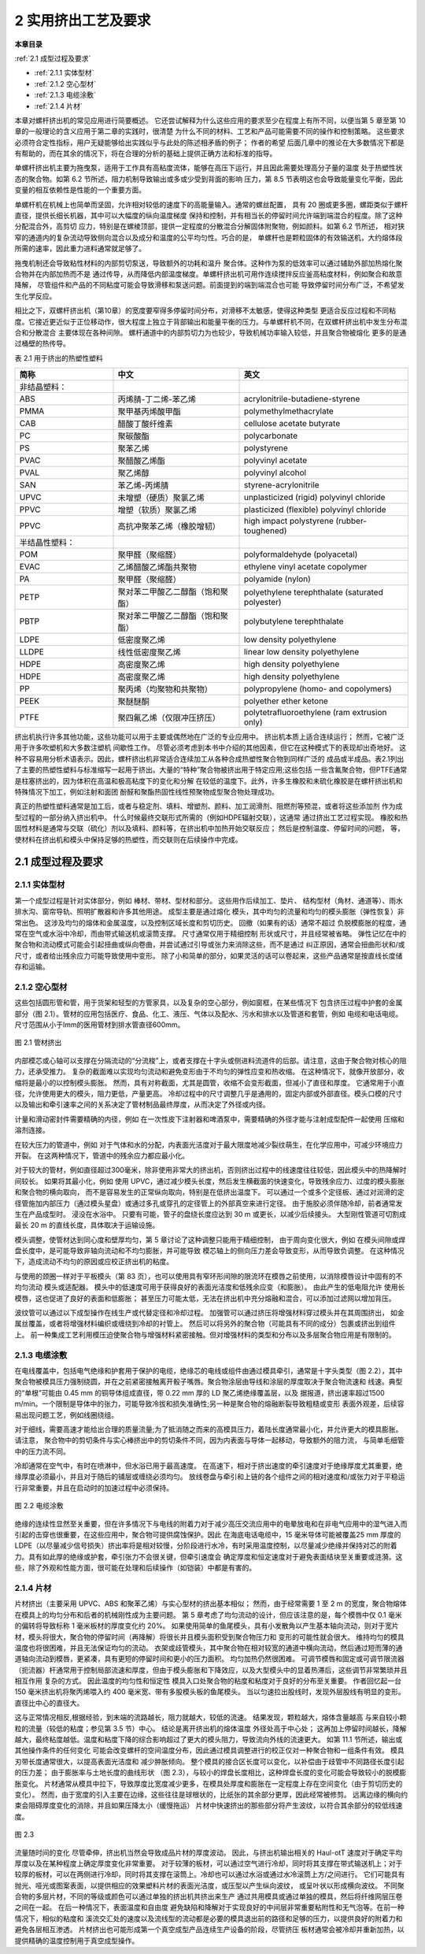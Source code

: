 =====================
2 实用挤出工艺及要求
=====================

**本章目录**

:ref:`2.1 成型过程及要求`

- :ref:`2.1.1 实体型材`
- :ref:`2.1.2 空心型材`
- :ref:`2.1.3 电缆涂敷`
- :ref:`2.1.4 片材`

本章对螺杆挤出机的常见应用进行简要概述。 它还尝试解释为什么这些应用的要求至少在程度上有所不同，以便当第 5 章至第 10 章的一般理论的含义应用于第二章的实践时，很清楚
为什么不同的材料、工艺和产品可能需要不同的操作和控制策略。 这些要求必须符合定性指标，用户无疑能够给出实践似乎与此处的陈述相矛盾的例子； 作者的希望
后面几章中的推论在大多数情况下都是有帮助的，而在其余的情况下，将在合理的分析的基础上提供正确方法和标准的指导。

单螺杆挤出机主要为拖曳泵，适用于工作具有高粘度流体，能够在高压下运行，并且因此需要处理高分子量的温度
处于热塑性状态的聚合物。如第 6.2 节所述，阻力机制导致输出或多或少受到背面的影响
压力，第 8.5 节表明这也会导致能量变化平衡，因此变量的相互依赖性是性能的一个重要方面。

单螺杆机在机械上也简单而坚固，允许相对较低的速度下的高能量输入。通常的螺丝配置，
具有 20 圈或更多圈，螺距类似于螺杆直径，提供长细长机器，其中可以大幅度的纵向温度梯度
保持和控制，并有相当长的停留时间允许端到端混合的程度。除了这种分配混合外，高剪切
应力，特别是在螺棱顶部，提供一定程度的分散混合分解固体附聚物，例如颜料。如第 6.2 节所述，
相对狭窄的通道内的复杂流动导致侧向混合以及成分和温度的公平均匀性。巧合的是，
单螺杆也是颗粒固体的有效输送机，大约熔体段所需的速率，因此重力进料通常就足够了。

拖曳机制还会导致粘性材料的内部剪切泵送，导致额外的功耗和温升
聚合体。这种作为泵的低效率可以通过辅助外部加热熔化聚合物并在内部加热而不是
通过传导，从而降低内部温度梯度。单螺杆挤出机可用作连续搅拌反应釜高粘度材料，例如聚合和故意降解，
尽管组件和产品的不同粘度可能会导致滑移和泵送问题。前面提到的端到端混合也可能
导致停留时间分布广泛，不希望发生化学反应。

相比之下，双螺杆挤出机（第10章）的宽度要窄得多停留时间分布，对滑移不太敏感，使得这种类型
更适合反应过程和不同粘度。它接近更近似于正位移动作，很大程度上独立于背部输出和能量平衡的压力。与单螺杆机不同，在双螺杆挤出机中发生分布混合和分散混合
主要体现在各种间隙。 螺杆通道中的内部剪切力为也较少，导致机械功率输入较低，并且聚合物被熔化
更多的是通过桶壁的热传导。


表 2.1 用于挤出的热塑性塑料 


.. list-table::
   :header-rows: 1
   :widths: 35 45 60
   
   * - 简称
     - 中文
     - 英文

   * - 非结晶塑料：
     - 
     - 
   
   * - ABS
     - 丙烯腈-丁二烯-苯乙烯
     - acrylonitrile-butadiene-styrene

   * - PMMA
     - 聚甲基丙烯酸甲酯
     - polymethylmethacrylate

   * - CAB
     - 醋酸丁酸纤维素
     - cellulose acetate butyrate

   * - PC
     - 聚碳酸酯
     - polycarbonate

   * - PS
     - 聚苯乙烯
     - polystyrene

   * - PVAC
     - 聚醋酸乙烯酯
     - polyvinyl acetate

   * - PVAL 
     - 聚乙烯醇
     - polyvinyl alcohol

 
   * - SAN
     - 苯乙烯-丙烯腈
     - styrene-acrylonitrile 

   * - UPVC
     - 未增塑（硬质）聚氯乙烯
     - unplasticized (rigid) polyvinyl chloride 


   * - PPVC
     - 增塑（软质）聚氯乙烯
     - plasticized (flexible) polyvinyl chloride 

   * - PPVC
     - 高抗冲聚苯乙烯（橡胶增韧）
     - high impact polystyrene (rubber-toughened) 


   * - 半结晶性塑料：
     - 
     - 

   * - POM 
     - 聚甲醛（聚缩醛）
     - polyformaldehyde (polyacetal)  

   * - EVAC
     - 乙烯醋酸乙烯酯共聚物
     - ethylene vinyl acetate copolymer  

   * - PA
     - 聚甲醛（聚缩醛）
     - polyamide (nylon)  

   * - PETP
     - 聚对苯二甲酸乙二醇酯（饱和聚酯）
     - polyethylene terephthalate (saturated polyester) 
 
   * - PBTP 
     - 聚对苯二甲酸乙二醇酯（饱和聚酯）
     - polybutylene terephthalate 

   * - LDPE
     - 低密度聚乙烯
     - low density polyethylene

   * - LLDPE
     - 线性低密度聚乙烯
     - linear low density polyethylene 

   * - HDPE
     - 高密度聚乙烯
     - high density polyethylene

   * - HDPE
     - 高密度聚乙烯
     - high density polyethylene 

   * - PP
     - 聚丙烯（均聚物和共聚物）
     - polypropylene (homo- and copolymers) 
     
   * - PEEK 
     - 聚醚醚酮
     - polyether ether ketone 

   * - PTFE
     - 聚四氟乙烯（仅限冲压挤压）
     - polytetrafluoroethylene (ram extrusion only)


挤出机执行许多其他功能，这些功能可以用于主要或偶然地在广泛的专业应用中。 挤出机本质上适合连续运行； 然而，它被广泛用于许多吹塑机和大多数注塑机
间歇性工作。 尽管必须考虑到本书中介绍的其他因素，但它在这种模式下的表现却出奇地好。 
这种不容易用分析术语表示。因此，螺杆挤出机非常适合连续加工从各种合成热塑性聚合物到同样广泛的
成品或半成品。表2.1列出了主要的热塑性塑料与标准缩写一起用于挤出。大量的“特种”聚合物被挤出用于特定应用;这些包括
一些含氟聚合物，但PTFE通常是柱塞挤出的，因为体积在高温和极高粘度下的变化和分解
在较低的温度下。此外，许多生橡胶和未硫化橡胶是在螺杆挤出机和特殊情况下加工，例如注射和面团
酚醛和聚酯热固性线性预聚物成型聚合物处理成功。

真正的热塑性塑料通常是加工后，或者与稳定剂、填料、增塑剂、颜料、加工润滑剂、阻燃剂等预混，或者将这些添加剂
作为成型过程的一部分纳入挤出机中。 什么时候最终交联形式所需的（例如HDPE辐射交联），这通常
通过挤出工艺过程实现。 橡胶和热固性材料是通常与交联（硫化）剂以及填料、颜料等，在挤出机中加热开始交联反应； 然后是控制温度、停留时间的问题，
等，使材料在挤出机和模头中保持足够的热塑性，而交联则在后续操作中完成。

.. _2.1 成型过程及要求:

2.1 成型过程及要求 
``````````````````````

.. _2.1.1 实体型材:

2.1.1 实体型材
~~~~~~~~~~~~~~~~

第一个成型过程是针对实体部分，例如 棒材、带材、型材和部分。 这些用作后续加工、垫片、
结构型材（角材、通道等）、雨水排水沟、窗帘导轨、照明扩散器和许多其他用途。 成型主要是通过熔化
模头，其中均匀的流量和均匀的模头膨胀（弹性恢复）非常出色。 这涉及均匀的熔体和金属温度，以及控制区域长度和剪切历史。 回撤（如果有的话）通常不超过
负脱模膨胀的程度，通常在空气或水浴中冷却，而由带式输送机或滚筒支撑。 尺寸通常仅用于精细控制
形状或尺寸，并且经常被省略。 弹性记忆在中的聚合物和流动模式可能会引起扭曲或纵向卷曲，并尝试通过引导或张力来消除这些，而不是通过
纠正原因，通常会扭曲形状和/或尺寸，或者给出残余应力可能导致使用中变形。 除了小和简单的部分，如果灵活的话可以卷起来，这些产品通常是按直线长度储存和运输。

.. _2.1.2 空心型材:

2.1.2  空心型材
~~~~~~~~~~~~~~~~~~~~~~~~~~~~~~~~

这些包括圆形管和管，用于货架和轻型的方管家具，以及复杂的空心部分，例如窗框，在某些情况下
包含挤压过程中护套的金属部分（图 2.1）。管材的应用包括医疗、食品、化工、液压、气体以及配水、污水和排水以及管道和套管，例如
电缆和电话电缆。尺寸范围从小于lmm的医用管材到排水管直径600mm。

.. figure:: /images/tube.png
    :width: 100%
    :align: center
   
    图 2.1 管材挤出

内部模芯或心轴可以支撑在分隔流动的“分流梭”上，或者支撑在十字头或侧进料流道件的后部。请注意，这由于聚合物对核心的阻力，还承受推力。 
复杂的截面难以实现均匀流动和避免变形由于不均匀的弹性应变和热收缩。 在这种情况下，就像开放部分，收缩将是最小的以控制模头膨胀。 然而，具有对称截面，尤其是圆管，收缩不会变形截面，但减小了直径和厚度。
它通常用于小直径，允许使用更大的模头，阻力更低，产量更高。 冷却过程中的尺寸调整几乎是通用的，固定内部或外部直径。模头口模的尺寸以及输出和牵引速率之间的关系决定了管材制品最终厚度，从而决定了外径或内径。 

计量和滑动密封件需要精确的内径，例如 在一次性皮下注射器和啤酒泵中，需要精确的外径才能与注射成型配件一起使用
压缩和溶剂连接。 

在较大压力的管道中，例如 对于气体和水的分配，内表面光洁度对于最大限度地减少裂纹萌生，在化学应用中，可减少环境应力开裂。 
在这两种情况下，管道中的残余应力都应最小化。

对于较大的管材，例如直径超过300毫米，除非使用非常大的挤出机，否则挤出过程中的线速度往往较低，因此模头中的热降解时间较长。 
如果将其最小化，例如 使用 UPVC，通过减少模头长度，然后发生横截面的快速变化，导致残余应力、过度的模头膨胀和聚合物的横向取向，
而不是容易发生的正常纵向取向，特别是在低挤出温度下。 可以通过一个或多个定径板、通过对润滑的定径管施加内部压力（通过模头星盘）或通过多孔或穿孔的定径管上的外部真空来进行定径。 由于施胶必须伴随冷却，前者通常发生在产品成型时。
浸没在水浴中。 只要有可能，管子的盘绕长度应达到 30 m 或更长，以减少后续接头。 大型刚性管道可切割成最长 20 m 的直线长度，具体取决于运输设施。

模头调整，使管材达到同心度和壁厚均匀，第 5 章讨论了这种调整只能用于精细控制，
由于周向变化很大，例如 在模头间隙或焊盘长度中，是可能导致非轴向流动和不均匀膨胀，并可能导致
模芯轴上的侧向压力差会导致变形，从而导致负调整。 在这种情况下，造成流动不均匀的原因或应校正挤出机的粘度。 

与使用的颈圈一样对于平板模头（第 83 页），也可以使用具有窄环形间隙的限流环在模唇之前使用，以消除模唇设计中固有的不均匀流动
模头或适配器。 模头中的低速度可用于获得良好的表面光洁度和低残余应变（和膨胀）。 由此产生的低电阻允许
使用长模唇，这也促进了良好的表面和低膨胀； 甚至压力可能太低，无法在挤出机中充分熔融和混合，可以添加过滤网以增加背压。

波纹管可以通过以下成型操作在线生产或代替定径和冷却过程。 加强管可以通过挤压将增强材料穿过模头并在其周围挤出，
如金属丝覆盖，或者将增强材料编织或缠绕到冷却的衬管上。 然后可以将另外的聚合物（可能具有不同的成分）包裹或挤出到组件上。 
前一种集成工艺利用模压迫使聚合物与增强材料紧密接触。但对增强材料的类型和分布以及多层聚合物应用是有限制的。

.. _2.1.3 电缆涂敷:

2.1.3 电缆涂敷
~~~~~~~~~~~~~~~~~

在电线覆盖中，包括电气绝缘和护套用于保护的电缆，绝缘芯的电线或组件由通过模具牵引，通常是十字头类型（图 2.2），其中
聚合物被模具压力强制绕圆，并在之前紧密接触离开骰子嘴唇。聚合物涂层由导线和涂层的厚度取决于聚合物流速和
线速。典型的“单根”可能由 0.45 mm 的铜导体组成直径，带 0.22 mm 厚的 LD 聚乙烯绝缘覆盖层，以及
据报道，挤出速率超过1500 m/min。一个限制是导体中的张力，可能导致冷拔和损失准确性;另一种是聚合物的熔融断裂导致粗糙或变形
表面外观差，后续容易出现问题工艺，例如线圈绕组。

对于细线，需要高速才能给出合理的质量流量;为了抵消随之而来的高模具压力，着陆长度通常最小化，并允许更大的模具膨胀。请注意，
聚合物中的剪切条件与实心棒挤出中的剪切条件不同，因为内表面与导体一起移动，导致额外的阻力流，
与简单毛细管中的压力流不同。

冷却通常在空气中，有时在喷淋中，但水浴已用于最高速度。
在高速下，相对于挤出速度的牵引速度对于绝缘厚度尤其重要，绝缘厚度必须最小，并且对于随后的铺层或缠绕必须均匀。
放线卷盘与牵引和上链的各个组件之间的相对速度和/或张力对于平稳运行非常重要，并且在启动时的加速过程中必须保持。

.. figure:: /images/wire_covering.png
    :width: 100%
    :align: center
   
    图 2.2 电缆涂敷


绝缘的连续性显然至关重要，但在许多情况下与电线的附着力对于减少高压交流应用中的电晕放电和在非电气应用中的湿气进入而引起的击穿也很重要，在这些应用中，聚合物可提供腐蚀保护。因此
在海底电话电缆中，15 毫米导体可能被覆盖25 mm 厚度的 LDPE（以尽量减少信号损失）挤出率将是相对较慢，分阶段进行水冷，有时采用温度控制，以尽量减少绝缘并保持对芯的附着力。具有如此厚的绝缘或护套，牵引张力不会很关键，但牵引速度会
确定厚度和恒定速度对于避免表面结块至关重要或涟漪。这些，除了外观和性能方面，很可能在处理和后续操作（如铠装）中都是有害的。

.. _2.1.4 片材:

2.1.4 片材
~~~~~~~~~~~~

片材挤出（主要采用 UPVC、ABS 和聚苯乙烯）与实心型材的挤出基本相似； 然而，由于经常需要 1 至 2 m 的宽度，聚合物熔体在模具上的均匀分布和后者的机械刚性成为主要问题。 
第 5 章考虑了均匀流动的设计，但应该注意的是，每个模唇中仅 0.1 毫米的偏转将导致标称 1 毫米板材的厚度变化约 20%。 
如果使用简单的鱼尾模头，具有小发散角以产生基本轴向流动，则对于宽片材，模头将很大，聚合物的停留时间（再降解）将很长并且模头面积受到聚合物压力和 变形的可能性就会很大。 维持均匀的模具温度也将很困难，并且无法保证均匀的流动。 
衣架或歧管模头，其中聚合物在相对较宽的通道中横向流动，然后通过短而薄的通道轴向流动到模唇，更紧凑，具有更短的停留时间和更小的压力面积。 均匀加热仍然很困难。 
可调节模唇和固定或可调节限流器（扼流器）杆通常用于控制局部流速和厚度，但由于模头膨胀和下降效应，以及大型模头中的显着热滞后，这些调节非常繁琐并且相互作用 复杂的方式。 因此温度的均匀性和恒定性
模具入口处聚合物的粘度和粘度对于良好的分布至关重要。
作者回忆起一台 150 毫米挤出机将聚丙烯喂入约 400 毫米宽、带有多股模头板的鱼尾模头。 当以匀速拉出股线时，发现外层股线有明显的变形。
直径比中心的直径大。

这与正常情况相反,根据经验，到末端的流路越长，阻力就越大，较低的流速。 结果发现，颗粒越大，熔体含量越高
与来自较小颗粒的流量（较低的粘度；参见第 3.5 节）中心。 结论是离开挤出机的熔体温度
外径处高于中心处； 这再加上停留时间越长，降解越大，最终粘度越低。温度和粘度下降的综合影响超过了更大的模头阻力，导致流向外线的流速更大。 如第 11.1 节所述，输出或其他操作条件的任何变化
可能会改变螺杆的空间温度分布，因此通过模具调整进行的校正仅对一种聚合物和一组条件有效。 模具刃带长度通常很大，以提高表面光洁度和
减少肿胀倾向。 整个模具的接合区长度可以变化，以补偿由于歧管中不同路径长度引起的压力差； 由于膨胀率与土地长度的曲线形状
（图 2.3），与较小的焊盘长度相比，这种焊盘长度的变化可能会导致较小的脱模膨胀变化。 片材通常从模具中拉下，导致厚度比宽度减少更多，在模具处厚度和膨胀在一定程度上存在空间变化（由于剪切历史的变化）。 
然而，由于宽度的引入主要在边缘，这些往往是球根状的，比纸张的其余部分更厚，因此经常被修剪。 远离边缘的横向约束会阻碍厚度变化的消除，并且如果压降太小（缓慢拖运）
片材中快速挤出的那些部分将产生波纹，以符合其余部分的较低线速度。 

.. figure:: /images/flat_flow.png
    :width: 100%
    :align: center
   
    图 2.3

流量随时间的变化
尽管牵伸，挤出机当然会导致成品片材的厚度波动。 因此，与挤出机输出相关的 Haul-otT 速度对于确定平均厚度以及在某种程度上确定厚度变化非常重要。
对于较薄的板材，可以通过空气进行冷却，同时将其支撑在带式输送机上；对于较厚的板材，可以在两侧进行冷却，同时将其支撑在滚筒上。冷却也可以通过水浴或通过水冷滚筒上方/之间进行。
它们可能具有抛光、哑光或图案表面，以提供相应的效果塑料片材的表面光洁度，或压型以产生纵向波纹，
或呈叶状以形成横向波纹。 不同聚合物的多层片材，不同的等级或颜色可以通过单独的挤出机共挤出来生产
通过共用模具或通过单独的模具，然后将纤维网层压卷之间在一起。 在后一种情况下，表面温度和自由度
避免缺陷和降解对于实现良好的中间层非常重要粘附性和无气泡等。在前一种情况下，相似的粘度和
溪流交汇处的速度以及流线型的流动都是必要的模具退出前的路径和足够的压力，以提供良好的附着力和
避免各层相互渗透。 片材挤出也可能形成第一个真空成型产品连续生产设备的阶段，尽管挤压
板材通常会被冷却并重新加热，以提供精确的温度控制用于真空成型操作。
